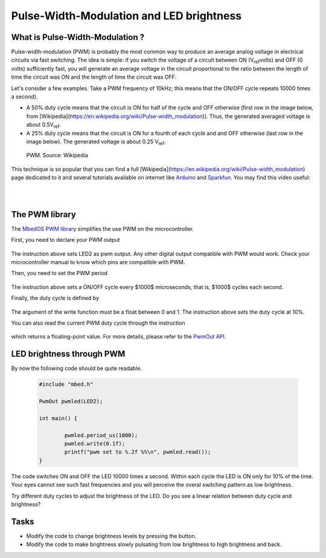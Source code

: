 Pulse-Width-Modulation and LED brightness
=========================================


What is Pulse-Width-Modulation ?
--------------------------------

Pulse-width-modulation (PWM) is probably the most common way to produce an average analog voltage in electrical circuits via fast switching. 
The idea is simple: if you switch the voltage of a circuit between ON (V\ :sub:`ref`\ volts) and OFF (0 volts) sufficiently fast, you will generate an average voltage in the circuit proportional to the ratio between the length of time the circuit was ON and the length of time the circuit was OFF. 

Let's consider a few examples. Take a PWM frequency of 10kHz; this means that the ON/OFF cycle repeats 10000 times a second).

- A 50% duty cycle means that the circuit is ON for half of the cycle and OFF otherwise (first row in the image below, from [Wikipedia](https://en.wikipedia.org/wiki/Pulse-width_modulation)). Thus, the generated averaged voltage is about 0.5V\ :sub:`ref`\.

- A 25% duty cycle means that the circuit is ON for a fourth of each cycle and and OFF otherwise (last row in the image below). The generated voltage is about 0.25 V\ :sub:`ref`\.



.. figure:: https://upload.wikimedia.org/wikipedia/commons/b/b8/Duty_Cycle_Examples.png
   :scale: 50 %
   :alt: Peltier cell

   PWM. Source: Wikipedia


This technique is so popular that you can find a full [Wikipedia](https://en.wikipedia.org/wiki/Pulse-width_modulation) page dedicated to it and several tutorials available on internet like `Arduino <https://www.arduino.cc/en/tutorial/PWM>`_ and `Sparkfun <https://learn.sparkfun.com/tutorials/pulse-width-modulation/all>`_. You may find this video useful:

.. raw:: html

   <iframe width="560" height="315" src="https://www.youtube.com/embed/GQLED3gmONg" frameborder="0" allowfullscreen></iframe>

..

..


|
|



The PWM library
---------------

The `MbedOS PWM library <https://os.mbed.com/docs/mbed-os/v5.13/apis/pwmout.html>`_ simplifies the use PWM on the microcontroller. 

First, you need to declare your PWM output


   .. code-block:: c
	PwmOut pwmled(LED2);

The instruction above sets LED2 as pwm output. Any other digital output compatible with PWM would work. Check your microcontroller manual to know which pins are compatible with PWM.

Then, you need to set the PWM period


   .. code-block:: c
	pwmled.period_us(1000);

The instruction above sets a ON/OFF cycle every $1000$ microseconds, that is, $1000$ cycles each second.

Finally, the duty cycle is defined by


   .. code-block:: c
	pwmled.write(0.1f); 

The argument of the write function must be a float between 0 and 1. The instruction above sets the duty cycle at 10%. 

You can also read the current PWM duty cycle through the instruction


   .. code-block:: c
	pwmled.read(); 

which returns a floating-point value. 
For more details, please refer to the `PwmOut API <https://os.mbed.com/docs/mbed-os/v5.13/apis/pwmout.html#pwmout-class-reference>`_.


LED brightness through PWM
--------------------------

By now the following code should be quite readable.


   .. code-block:: c

	#include "mbed.h"

	PwmOut pwmled(LED2);

	int main() {
		
		pwmled.period_us(1000);
		pwmled.write(0.1f); 
		printf("pwm set to %.2f %%\n", pwmled.read());    
	}

The code switches ON and OFF the LED 10000 times a second. Within each cycle the LED is ON only for 10% of the time. Your eyes cannot see such fast frequencies and you will perceive the overal switching pattern as low brightness.

Try different duty cycles to adjust the brightness of the LED. Do you see a linear relation between duty cycle and brightness?


Tasks
-----

- Modify the code to change brightness levels by pressing the button.

- Modify the code to make brightness slowly pulsating from low brightness to high brightness and back.



